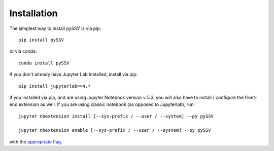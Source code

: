 
.. _installation:

Installation
============


The simplest way to install pySSV is via pip::

    pip install pySSV

or via conda::

    conda install pySSV


If you don't already have Jupyter Lab installed, install via pip::

    pip install jupyterlab==4.*

If you installed via pip, and are using Jupyter Notebook version < 5.3, you will also have to
install / configure the front-end extension as well. If you are using classic
notebook (as opposed to Jupyterlab), run::

    jupyter nbextension install [--sys-prefix / --user / --system] --py pySSV

    jupyter nbextension enable [--sys-prefix / --user / --system] --py pySSV

with the `appropriate flag`_.


.. links

.. _`appropriate flag`: https://jupyter-notebook.readthedocs.io/en/stable/extending/frontend_extensions.html#installing-and-enabling-extensions
